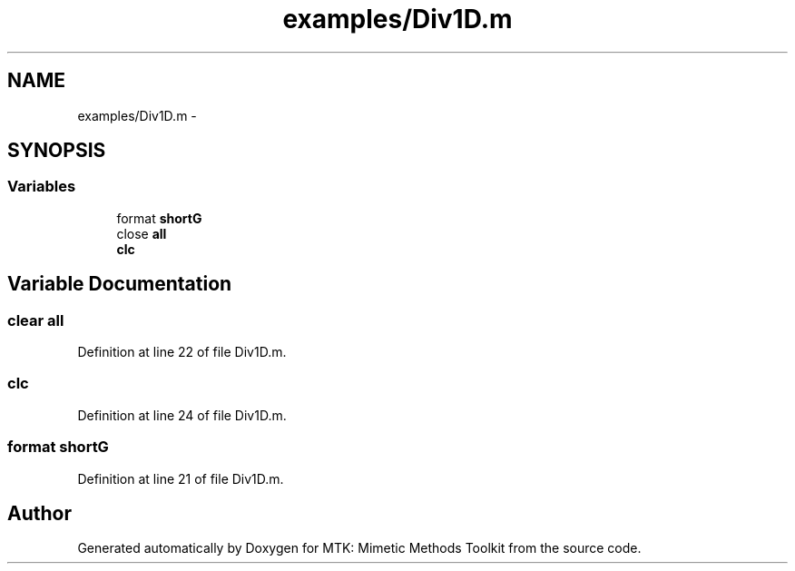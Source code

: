 .TH "examples/Div1D.m" 3 "Thu Sep 10 2015" "MTK: Mimetic Methods Toolkit" \" -*- nroff -*-
.ad l
.nh
.SH NAME
examples/Div1D.m \- 
.SH SYNOPSIS
.br
.PP
.SS "Variables"

.in +1c
.ti -1c
.RI "format \fBshortG\fP"
.br
.ti -1c
.RI "close \fBall\fP"
.br
.ti -1c
.RI "\fBclc\fP"
.br
.in -1c
.SH "Variable Documentation"
.PP 
.SS "clear all"

.PP
Definition at line 22 of file Div1D\&.m\&.
.SS "clc"

.PP
Definition at line 24 of file Div1D\&.m\&.
.SS "format shortG"

.PP
Definition at line 21 of file Div1D\&.m\&.
.SH "Author"
.PP 
Generated automatically by Doxygen for MTK: Mimetic Methods Toolkit from the source code\&.
